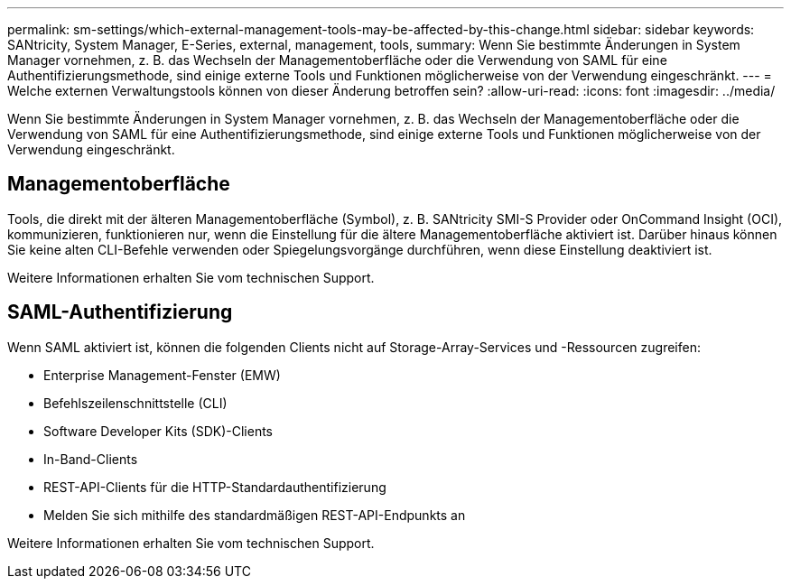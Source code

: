 ---
permalink: sm-settings/which-external-management-tools-may-be-affected-by-this-change.html 
sidebar: sidebar 
keywords: SANtricity, System Manager, E-Series, external, management, tools, 
summary: Wenn Sie bestimmte Änderungen in System Manager vornehmen, z. B. das Wechseln der Managementoberfläche oder die Verwendung von SAML für eine Authentifizierungsmethode, sind einige externe Tools und Funktionen möglicherweise von der Verwendung eingeschränkt. 
---
= Welche externen Verwaltungstools können von dieser Änderung betroffen sein?
:allow-uri-read: 
:icons: font
:imagesdir: ../media/


[role="lead"]
Wenn Sie bestimmte Änderungen in System Manager vornehmen, z. B. das Wechseln der Managementoberfläche oder die Verwendung von SAML für eine Authentifizierungsmethode, sind einige externe Tools und Funktionen möglicherweise von der Verwendung eingeschränkt.



== Managementoberfläche

Tools, die direkt mit der älteren Managementoberfläche (Symbol), z. B. SANtricity SMI-S Provider oder OnCommand Insight (OCI), kommunizieren, funktionieren nur, wenn die Einstellung für die ältere Managementoberfläche aktiviert ist. Darüber hinaus können Sie keine alten CLI-Befehle verwenden oder Spiegelungsvorgänge durchführen, wenn diese Einstellung deaktiviert ist.

Weitere Informationen erhalten Sie vom technischen Support.



== SAML-Authentifizierung

Wenn SAML aktiviert ist, können die folgenden Clients nicht auf Storage-Array-Services und -Ressourcen zugreifen:

* Enterprise Management-Fenster (EMW)
* Befehlszeilenschnittstelle (CLI)
* Software Developer Kits (SDK)-Clients
* In-Band-Clients
* REST-API-Clients für die HTTP-Standardauthentifizierung
* Melden Sie sich mithilfe des standardmäßigen REST-API-Endpunkts an


Weitere Informationen erhalten Sie vom technischen Support.
